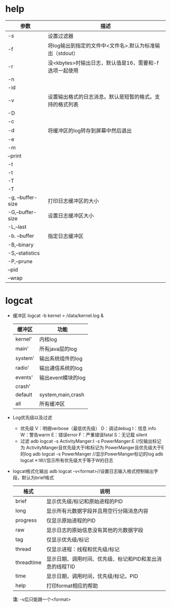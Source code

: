 * help
  | 参数              | 描述                                                     |
  |-------------------+----------------------------------------------------------|
  | -s                | 设置过滤器                                               |
  | -f                | 将log输出到指定的文件中<文件名>.默认为标准输出（stdout） |
  | -r                | 没<kbytes>时输出日志，默认值是16，需要和-f选项一起使用   |
  | -n                |                                                          |
  | -id               |                                                          |
  | -v                | 设置输出格式的日志消息。默认是短暂的格式。支持的格式列表 |
  | -D                |                                                          |
  | -c                |                                                          |
  | -d                | 将缓冲区的log转存到屏幕中然后退出                        |
  | -e                |                                                          |
  | -m                |                                                          |
  | --print           |                                                          |
  | -t                |                                                          |
  | -t                |                                                          |
  | -T                |                                                          |
  | -T                |                                                          |
  | -g, --buffer-size | 打印日志缓冲区的大小                                     |
  | -G,--buffer-size  | 设置日志缓冲区大小                                       |
  | -L,--last         |                                                          |
  | -b. --buffer      | 指定日志缓冲区                                           |
  | -B,--binary       |                                                          |
  | -S,--statistics   |                                                          |
  | -P,--prune        |                                                          |
  | --pid             |                                                          |
  | --wrap            |                                                          |
* logcat
  + 缓冲区
    logcat -b kernel > /data/kernel.log &
    | 缓冲区  | 功能               |
    |---------+--------------------|
    | kernel' | 内核log            |
    | main'   | 所有java层的log    |
    | system' | 输出系统组件的log  |
    | radio'  | 输出通信系统的log  |
    | events' | 输出event模块的log |
    | crash'  |                    |
    | default | system,main,crash  |
    | all     | 所有缓冲区         |
  + Log优先级以及过滤
    + 优先级
      V：明细verbose（最低优先级）
      D：调试debug
      I：信息 info
      W：警告warm
      E：错误error
      F：严重错误fatal
      S：无记载 silent
    + 过滤
      adb logcat -s ActivityManger:I -s PowerManger:E
      //仅输出标记为 ActivityManger且优先级大于I和标记为 PowerManger且优先级大于E的log
      adb  logcat -s PowerManger //显示PowerManger标记的log
      adb logcat  *:W//显示所有优先级大于等于W的日志
  + logcat格式化输出
    adb logcat -v<format>//设置日志输入格式控制输出字段，默认为brief格式
    | 格式       | 说明                                                     |
    |------------+----------------------------------------------------------|
    | brief      | 显示优先级/标记和原始进程的PID                           |
    | long       | 显示所有元数据字段并且用空行分隔消息内容                 |
    | progress   | 仅显示原始进程的PID                                      |
    | raw        | 显示日志的原始信息没有其他的元数据字段                   |
    | tag        | 仅显示优先级/标记                                        |
    | thread     | 仅显示进程：线程和优先级/标记                            |
    | threadtime | 显示日期、调用时间、优先级、标记和PID和发出消息的线程TID |
    | time       | 显示日期，调用时间，优先级/标记，PID                     |
    | help       | 打印format相应的帮助                                          |
    *注*: -v后只能跟一个<format>
